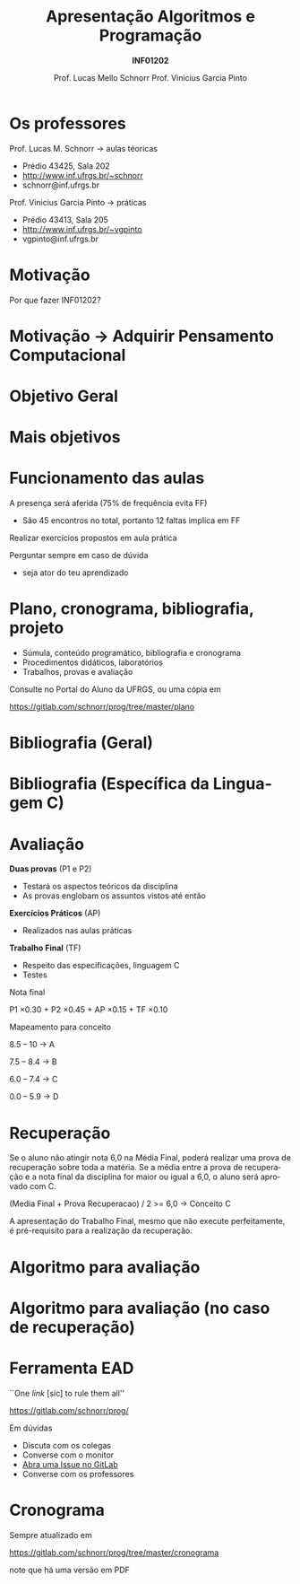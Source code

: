 # -*- coding: utf-8 -*-
# -*- mode: org -*-
#+startup: beamer overview indent
#+LANGUAGE: pt-br
#+TAGS: noexport(n)
#+EXPORT_EXCLUDE_TAGS: noexport
#+EXPORT_SELECT_TAGS: export

#+Title: Apresentação \linebreak Algoritmos e Programação
#+Subtitle: *INF01202*
#+Author: Prof. Lucas Mello Schnorr \linebreak Prof. Vinicius Garcia Pinto
#+Date: \copyleft

#+LaTeX_CLASS: beamer
#+LaTeX_CLASS_OPTIONS: [xcolor=dvipsnames]
#+OPTIONS:   H:1 num:t toc:nil \n:nil @:t ::t |:t ^:t -:t f:t *:t <:t
#+LATEX_HEADER: \input{org-babel.tex}

* Os professores

Prof. Lucas M. Schnorr \hfill \to aulas téoricas
+ Prédio 43425, Sala 202
+ [[http://www.inf.ufrgs.br/~schnorr][http://www.inf.ufrgs.br/~schnorr]]
+ schnorr@inf.ufrgs.br

#+latex: \vfill

Prof. Vinicius Garcia Pinto \hfill \to práticas
+ Prédio 43413, Sala 205
+ [[http://www.inf.ufrgs.br/~vgpinto][http://www.inf.ufrgs.br/~vgpinto]]
+ vgpinto@inf.ufrgs.br
     
* Motivação

#+BEGIN_CENTER
Por que fazer INF01202?
#+END_CENTER

* Motivação \to Adquirir *Pensamento Computacional*
#+latex: \cortesia{../../../Algoritmos/Edison/Teoricas/aula01_completa_slide_18.pdf}{Prof. Edison Pignaton de Freitas}
* Objetivo Geral
#+latex: \cortesia{../../../Algoritmos/Edison/Teoricas/aula01_completa_slide_17.pdf}{Prof. Edison Pignaton de Freitas}
* Mais objetivos 
#+latex: \cortesia{../../../Algoritmos/Edison/Teoricas/aula01_completa_slide_19.pdf}{Prof. Edison Pignaton de Freitas}
#+latex: %\cortesia{../../../Algoritmos/Mara/Teoricas/Aula01-Introducao_slide_17.pdf}{Profa. Mara Abel}
* Funcionamento das aulas

A presença será aferida (75% de frequência evita FF)
- São 45 encontros no total, portanto 12 faltas implica em FF

#+latex: \vfill

Realizar exercícios propostos em aula prática

#+latex: \vfill

Perguntar sempre em caso de dúvida
- seja ator do teu aprendizado

* Plano, cronograma, bibliografia, projeto

+ Súmula, conteúdo programático, bibliografia e cronograma
+ Procedimentos didáticos, laboratórios
+ Trabalhos, provas e avaliação
  
#+BEGIN_CENTER
Consulte no Portal do Aluno da UFRGS, ou uma cópia em

https://gitlab.com/schnorr/prog/tree/master/plano
#+END_CENTER

* Bibliografia (Geral)

#+latex: \cortesia{../../../Algoritmos/Edison/Teoricas/aula01_completa_slide_13.pdf}{Prof. Edison Pignaton de Freitas}

* Bibliografia (Específica da Linguagem C)

#+latex: \cortesia{../../../Algoritmos/Edison/Teoricas/aula01_completa_slide_20.pdf}{Prof. Edison Pignaton de Freitas}

* Avaliação

*Duas provas* (P1 e P2)
- Testará os aspectos teóricos da disciplina
- As provas englobam os assuntos vistos até então

*Exercícios Práticos* (AP)
- Realizados nas aulas práticas

*Trabalho Final* (TF)
- Respeito das especificações, linguagem C
- Testes

#+latex: \vfill\pause

#+BEGIN_CENTER
Nota final

P1 \times 0.30 + P2 \times 0.45 + AP \times 0.15 + TF \times 0.10
#+END_CENTER

#+latex: \pause

#+BEGIN_CENTER
Mapeamento para conceito

8.5 -- 10 \to A

7.5 -- 8.4 \to B

6.0 -- 7.4 \to C

0.0 -- 5.9 \to D
#+END_CENTER
* Recuperação

Se o aluno não atingir nota 6,0 na Média Final, poderá realizar uma
prova de recuperação sobre toda a matéria. Se a média entre a prova de
recuperação e a nota final da disciplina for maior ou igual a 6,0, o
aluno será aprovado com C.

#+BEGIN_CENTER
(Media Final + Prova Recuperacao) / 2 >= 6,0 \to Conceito C
#+END_CENTER

A apresentação do Trabalho Final, mesmo que não execute perfeitamente,
é pré-requisito para a realização da recuperação.

* Algoritmo para avaliação
#+latex: \cortesia{../../../Algoritmos/Mara/Teoricas/Aula01-Introducao_slide_20.pdf}{Profa. Mara Abel}
* Algoritmo para avaliação (no caso de recuperação)
#+latex: \cortesia{../../../Algoritmos/Mara/Teoricas/Aula01-Introducao_slide_21.pdf}{Profa. Mara Abel}
* Ferramenta EAD

#+BEGIN_CENTER
``One /link/ [sic] to rule them all''

https://gitlab.com/schnorr/prog/
#+END_CENTER

Em dúvidas
- Discuta com os colegas
- Converse com o monitor
- [[https://gitlab.com/schnorr/prog/issues][Abra uma Issue no GitLab]]
- Converse com os professores
* Cronograma

#+BEGIN_CENTER
Sempre atualizado em

https://gitlab.com/schnorr/prog/tree/master/cronograma

note que há uma versão em PDF
#+END_CENTER



